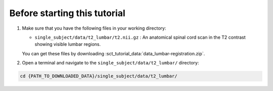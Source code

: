 Before starting this tutorial
#############################

#. Make sure that you have the following files in your working directory:

   * ``single_subject/data/t2_lumbar/t2.nii.gz`` : An anatomical spinal cord scan in the T2 contrast showing visible lumbar regions.

   You can get these files by downloading :sct_tutorial_data:`data_lumbar-registration.zip`.


#. Open a terminal and navigate to the ``single_subject/data/t2_lumbar/`` directory:

.. code:: sh

   cd {PATH_TO_DOWNLOADED_DATA}/single_subject/data/t2_lumbar/
